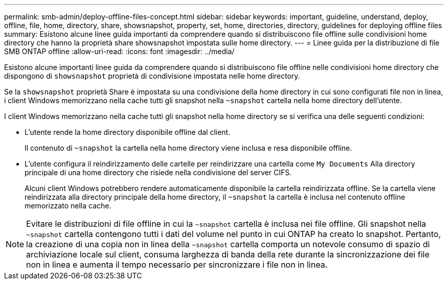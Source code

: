 ---
permalink: smb-admin/deploy-offline-files-concept.html 
sidebar: sidebar 
keywords: important, guideline, understand, deploy, offline, file, home, directory, share, showsnapshot, property, set, home, directories, directory, guidelines for deploying offline files 
summary: Esistono alcune linee guida importanti da comprendere quando si distribuiscono file offline sulle condivisioni home directory che hanno la proprietà share showsnapshot impostata sulle home directory. 
---
= Linee guida per la distribuzione di file SMB ONTAP offline
:allow-uri-read: 
:icons: font
:imagesdir: ../media/


[role="lead"]
Esistono alcune importanti linee guida da comprendere quando si distribuiscono file offline nelle condivisioni home directory che dispongono di `showsnapshot` proprietà di condivisione impostata nelle home directory.

Se la `showsnapshot` proprietà Share è impostata su una condivisione della home directory in cui sono configurati file non in linea, i client Windows memorizzano nella cache tutti gli snapshot nella `~snapshot` cartella nella home directory dell'utente.

I client Windows memorizzano nella cache tutti gli snapshot nella home directory se si verifica una delle seguenti condizioni:

* L'utente rende la home directory disponibile offline dal client.
+
Il contenuto di `~snapshot` la cartella nella home directory viene inclusa e resa disponibile offline.

* L'utente configura il reindirizzamento delle cartelle per reindirizzare una cartella come `My Documents` Alla directory principale di una home directory che risiede nella condivisione del server CIFS.
+
Alcuni client Windows potrebbero rendere automaticamente disponibile la cartella reindirizzata offline. Se la cartella viene reindirizzata alla directory principale della home directory, il `~snapshot` la cartella è inclusa nel contenuto offline memorizzato nella cache.



[NOTE]
====
Evitare le distribuzioni di file offline in cui la `~snapshot` cartella è inclusa nei file offline. Gli snapshot nella `~snapshot` cartella contengono tutti i dati del volume nel punto in cui ONTAP ha creato lo snapshot. Pertanto, la creazione di una copia non in linea della `~snapshot` cartella comporta un notevole consumo di spazio di archiviazione locale sul client, consuma larghezza di banda della rete durante la sincronizzazione dei file non in linea e aumenta il tempo necessario per sincronizzare i file non in linea.

====